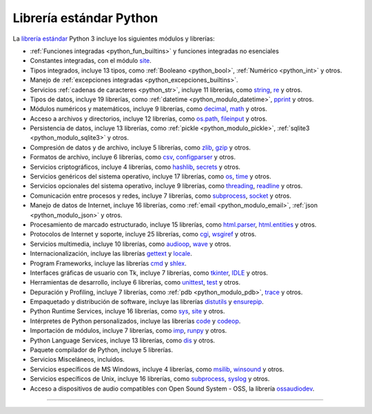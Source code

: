 .. -*- coding: utf-8 -*-


.. _python_libreria_estandar:

Librería estándar Python
------------------------

La `librería estándar`_ Python 3 incluye los siguientes módulos y librerías:

- :ref:`Funciones integradas <python_fun_builtins>` y funciones integradas no esenciales

- Constantes integradas, con el módulo `site`_.

- Tipos integrados, incluye 13 tipos, como :ref:`Booleano <python_bool>`, :ref:`Numérico <python_int>` y otros.

- Manejo de :ref:`excepciones integradas <python_excepciones_builtins>`.

- Servicios :ref:`cadenas de caracteres <python_str>`, incluye 11 librerías, como `string`_, `re`_ y otros.

- Tipos de datos, incluye 19 librerías, como :ref:`datetime <python_modulo_datetime>`, `pprint`_ y otros.

- Módulos numéricos y matemáticos, incluye 9 librerías, como `decimal`_, `math`_ y otros.

- Acceso a archivos y directorios, incluye 12 librerías, como `os.path`_, `fileinput`_ y otros.

- Persistencia de datos, incluye 13 librerías, como :ref:`pickle <python_modulo_pickle>`, :ref:`sqlite3 <python_modulo_sqlite3>` y otros.

- Compresión de datos y de archivo, incluye 5 librerías, como `zlib`_, `gzip`_ y otros.

- Formatos de archivo, incluye 6 librerías, como `csv`_, `configparser`_ y otros.

- Servicios criptográficos, incluye 4 librerías, como `hashlib`_, `secrets`_ y otros.

- Servicios genéricos del sistema operativo, incluye 17 librerías, como `os`_, `time`_ y otros.

- Servicios opcionales del sistema operativo, incluye 9 librerías, como `threading`_, `readline`_ y otros.

- Comunicación entre procesos y redes, incluye 7 librerías, como `subprocess`_, `socket`_ y otros.

- Manejo de datos de Internet, incluye 16 librerías, como :ref:`email <python_modulo_email>`, :ref:`json <python_modulo_json>` y otros.

- Procesamiento de marcado estructurado, incluye 15 librerías, como `html.parser`_, `html.entities`_ y otros.

- Protocolos de Internet y soporte, incluye 25 librerías, como `cgi`_, `wsgiref`_ y otros.

- Servicios multimedia, incluye 10 librerías, como `audioop`_, `wave`_ y otros.

- Internacionalización, incluye las librerías `gettext`_ y `locale`_.

- Program Frameworks, incluye las librerías `cmd`_ y `shlex`_.

- Interfaces gráficas de usuario con Tk, incluye 7 librerías, como `tkinter`_, `IDLE`_ y otros.

- Herramientas de desarrollo, incluye 6 librerías, como `unittest`_, `test`_ y otros.

- Depuración y Profiling, incluye 7 librerías, como :ref:`pdb <python_modulo_pdb>`, `trace`_ y otros.

- Empaquetado y distribución de software, incluye las librerías `distutils`_ y `ensurepip`_.

- Python Runtime Services, incluye 16 librerías, como `sys`_, `site`_ y otros.

- Intérpretes de Python personalizados, incluye las librerías `code`_ y `codeop`_.

- Importación de módulos, incluye 7 librerías, como `imp`_, `runpy`_ y otros.

- Python Language Services, incluye 13 librerías, como `dis`_ y otros.

- Paquete compilador de Python, incluye 5 librerías.

- Servicios Misceláneos, incluidos.

- Servicios específicos de MS Windows, incluye 4 librerías, como `msilib`_, `winsound`_ y otros.

- Servicios específicos de Unix, incluye 16 librerías, como `subprocess`_, `syslog`_ y otros.

- Acceso a dispositivos de audio compatibles con Open Sound System - OSS, la librería `ossaudiodev`_.


----

.. seealso::

    Consulte la sección de :ref:`lecturas suplementarias <lectura_extras_leccion10>`
    del entrenamiento para ampliar su conocimiento en esta temática.

.. raw:: html
   :file: ../_templates/partials/soporte_profesional.html

.. disqus::

.. _`librería estándar`: https://docs.python.org/es/3.11/library/index.html
.. _`site`: https://docs.python.org/es/3.11/library/site.html
.. _`pprint`: https://docs.python.org/es/3.11/library/pprint.html
.. _`string`: https://docs.python.org/es/3.11/library/string.html
.. _`re`: https://docs.python.org/es/3.11/library/re.html
.. _`decimal`: https://docs.python.org/es/3.11/library/decimal.html
.. _`math`: https://docs.python.org/es/3.11/library/math.html
.. _`os.path`: https://docs.python.org/es/3.11/library/os.path.html
.. _`fileinput`: https://docs.python.org/es/3.11/library/fileinput.html
.. _`zlib`: https://docs.python.org/es/3.11/library/zlib.html
.. _`gzip`: https://docs.python.org/es/3.11/library/gzip.html
.. _`csv`: https://docs.python.org/es/3.11/library/csv.html
.. _`configparser`: https://docs.python.org/es/3.11/library/configparser.html
.. _`hashlib`: https://docs.python.org/es/3.11/library/hashlib.html
.. _`secrets`: https://docs.python.org/es/3.11/library/secrets.html
.. _`os`: https://docs.python.org/es/3.11/library/os.html
.. _`time`: https://docs.python.org/es/3.11/library/time.html
.. _`threading`: https://docs.python.org/es/3.11/library/threading.html
.. _`readline`: https://docs.python.org/es/3.11/library/readline.html
.. _`subprocess`: https://docs.python.org/es/3.11/library/subprocess.html
.. _`socket`: https://docs.python.org/es/3.11/library/socket.html
.. _`html.entities`: https://docs.python.org/es/3.11/library/html.entities.html
.. _`html.parser`: https://docs.python.org/es/3.11/library/html.parser.html
.. _`cgi`: https://docs.python.org/es/3.11/library/cgi.html
.. _`wsgiref`: https://docs.python.org/es/3.11/library/wsgiref.html
.. _`audioop`: https://docs.python.org/es/3.11/library/audioop.html
.. _`wave`: https://docs.python.org/es/3.11/library/wave.html
.. _`gettext`: https://docs.python.org/es/3.11/library/gettext.html
.. _`locale`: https://docs.python.org/es/3.11/library/locale.html
.. _`shlex`: https://docs.python.org/es/3.11/library/shlex.html
.. _`cmd`: https://docs.python.org/es/3.11/library/cmd.html
.. _`tkinter`: https://docs.python.org/es/3.11/library/tkinter.html
.. _`IDLE`: https://docs.python.org/es/3.11/library/idle.html
.. _`unittest`: https://docs.python.org/es/3.11/library/unittest.html
.. _`test`: https://docs.python.org/es/3.11/library/test.html
.. _`trace`: https://docs.python.org/es/3.11/library/trace.html
.. _`distutils`: https://docs.python.org/es/3.11/library/distutils.html
.. _`ensurepip`: https://docs.python.org/es/3.11/library/ensurepip.html
.. _`sys`: https://docs.python.org/es/3.11/library/sys.html
.. _`code`: https://docs.python.org/es/3.11/library/code.html
.. _`codeop`: https://docs.python.org/es/3.11/library/codeop.html
.. _`imp`: https://docs.python.org/es/3.11/library/imp.html
.. _`runpy`: https://docs.python.org/es/3.11/library/runpy.html
.. _`dis`: https://docs.python.org/es/3.11/library/dis.html
.. _`msilib`: https://docs.python.org/es/3.11/library/msilib.html
.. _`winsound`: https://docs.python.org/es/3.11/library/winsound.html
.. _`syslog`: https://docs.python.org/es/3.11/library/syslog.html
.. _`ossaudiodev`: https://docs.python.org/es/3.11/library/ossaudiodev.html
